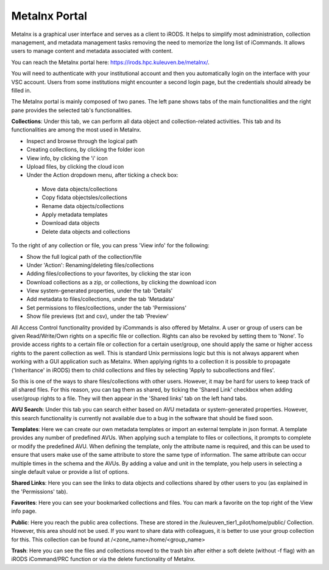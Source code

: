 .. _metalnx:

Metalnx Portal
==============

Metalnx is a graphical user interface and serves as a client to iRODS. It helps to simplify most administration, collection management, and metadata management tasks removing the need to memorize the long list of iCommands. It allows users to manage content and metadata associated with content.

You can reach the Metalnx portal here: `<https://irods.hpc.kuleuven.be/metalnx/>`_.

You will need to authenticate with your institutional account and then you automatically login on the interface with your VSC account. Users from some institutions might encounter a second login page, but the credentials should already be filled in.

The Metalnx portal is mainly composed of two panes. The left pane shows tabs of the main functionalities and the right pane provides  the selected tab's functionalities.

.. image:: metalnx/metalnx_general.PNG

**Collections**: Under this tab, we can perform all data object and collection-related activities. This tab and its functionalities are among the most used in Metalnx.  
 
- Inspect and browse through the logical path 
- Creating collections, by clicking the folder icon
- View info, by clicking the 'i' icon
- Upload files, by clicking the cloud icon
- Under the Action dropdown menu, after ticking a check box:
 - Move data objects/collections 
 - Copy fidata objectsles/collections 
 - Rename data objects/collections 
 - Apply metadata templates
 - Download data objects
 - Delete data objects and collections

To the right of any collection or file, you can press 'View info' for the following:

- Show the full logical path of the collection/file
- Under 'Action': Renaming/deleting files/collections
- Adding files/collections to your favorites, by clicking the star icon
- Download collections as a zip, or collections, by clicking the download icon
- View system-generated properties, under the tab 'Details'
- Add metadata to files/collections, under the tab 'Metadata'
- Set permissions to files/collections, under the tab 'Permissions'
- Show file previews (txt and csv), under the tab 'Preview'

.. image:: metalnx/metalnx_view_info.png

All Access Control functionality provided by iCommands is also offered by Metalnx. A user or group of users can be given Read/Write/Own rights on a specific file or collection. Rights can also be revoked by setting them to 'None'. To provide access rights to a certain file or collection for a certain user/group, one should apply the same or higher access rights to the parent collection as well. This is standard Unix permissions logic but this is not always apparent when working with a GUI application such as Metalnx. When applying rights to a collection it is possible to propagate ('Inheritance' in iRODS) them to child collections and files by selecting 'Apply to subcollections and files'. 

So this is one of the ways to share files/collections with other users. However, it may be hard for users to keep track of all shared files. For this reason, you can tag them as shared, by ticking the 'Shared Link' checkbox when adding user/group rights to a file. They will then appear in the 'Shared links' tab on the left hand tabs.

.. image:: metalnx/metalnx_permissions.png

**AVU Search**: Under this tab you can search either based on AVU metadata or system-generated properties. However, this search functionality is currently not available due to a bug in the software that should be fixed soon.

**Templates**: Here we can create our own metadata templates or import an external template in json format. A template provides any number of predefined AVUs. When applying such a template to files or collections, it prompts to complete or modify the predefined AVU. When defining the template, only the attribute name is required, and this can be used to ensure that users make use of the same attribute to store the same type of information. The same attribute can occur multiple times in the schema and the AVUs. By adding a value and unit in the template, you help users in selecting a single default value or provide a list of options. 

**Shared Links**: Here you can see the links to data objects and collections shared by other users to you (as explained in the 'Permissions' tab).

**Favorites**: Here you can see your bookmarked collections and files. You can mark a favorite on the top right of the View info page.

**Public**: Here you reach the public area collections. These are stored in the /kuleuven_tier1_pilot/home/public/ Collection. However, this area should not be used. If you want to share data with colleagues, it is better to use your group collection for this. This collection can be found at /<zone_name>/home/<group_name>

**Trash**: Here you can see the files and collections moved to the trash bin after either a soft delete (without -f flag) with an iRODS iCommand/PRC function or via the delete functionality of Metalnx.